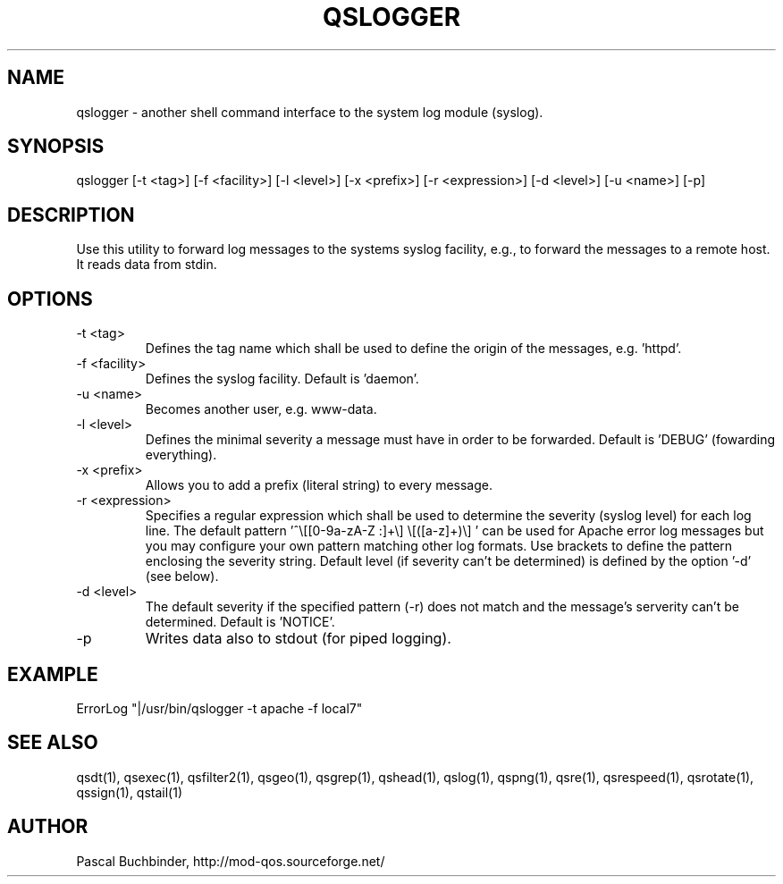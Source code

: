 .TH QSLOGGER 1 "November 2018" "mod_qos utilities 11.59" "qslogger man page"

.SH NAME
qslogger \- another shell command interface to the system log module (syslog). 
.SH SYNOPSIS
qslogger [\-t <tag>] [\-f <facility>] [\-l <level>] [\-x <prefix>] [\-r <expression>] [\-d <level>] [\-u <name>] [\-p] 
.SH DESCRIPTION
Use this utility to forward log messages to the systems syslog facility, e.g., to forward the messages to a remote host. It reads data from stdin. 
.SH OPTIONS

.TP
\-t <tag> 
Defines the tag name which shall be used to define the origin of the messages, e.g. 'httpd'. 
.TP
\-f <facility> 
Defines the syslog facility. Default is 'daemon'. 
.TP
\-u <name> 
Becomes another user, e.g. www\-data. 
.TP
\-l <level> 
Defines the minimal severity a message must have in order to be forwarded. Default is 'DEBUG' (fowarding everything). 
.TP
\-x <prefix> 
Allows you to add a prefix (literal string) to every message. 
.TP
\-r <expression> 
Specifies a regular expression which shall be used to determine the severity (syslog level) for each log line. The default pattern '^\\[[0\-9a\-zA\-Z :]+\\] \\[([a\-z]+)\\] ' can be used for Apache error log messages but you may configure your own pattern matching other log formats. Use brackets to define the pattern enclosing the severity string. Default level (if severity can't be determined) is defined by the option '\-d' (see below). 
.TP
\-d <level> 
The default severity if the specified pattern (\-r) does not match and the message's serverity can't be determined. Default is 'NOTICE'. 
.TP
\-p 
Writes data also to stdout (for piped logging). 
.SH EXAMPLE
  ErrorLog "|/usr/bin/qslogger \-t apache \-f local7"

.SH SEE ALSO
qsdt(1), qsexec(1), qsfilter2(1), qsgeo(1), qsgrep(1), qshead(1), qslog(1), qspng(1), qsre(1), qsrespeed(1), qsrotate(1), qssign(1), qstail(1)
.SH AUTHOR
Pascal Buchbinder, http://mod-qos.sourceforge.net/
